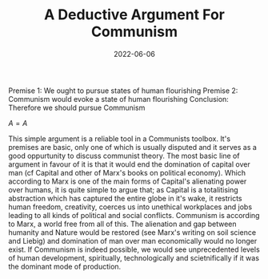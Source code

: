 #+TITLE: A Deductive Argument For Communism
#+HUGO_BASE_DIR: ../
#+DATE: 2022-06-06
Premise 1: We ought to pursue states of human flourishing
Premise 2: Communism would evoke a state of human flourishing
Conclusion: Therefore we should pursue Communism

$A=A$

This simple argument is a reliable tool in a Communists toolbox. It's premises are basic, only one of which is usually disputed and it serves as a good oppurtunity to discuss communist theory. The most basic line of argument in favour of it is that it would end the domination of capital over man (cf Capital and other of Marx's books on political economy). Which according to Marx is one of the main forms of Capital's alienating power over humans, it is quite simple to argue that; as Capital is a totalitising abstraction which has captured the entire globe in it's wake, it restricts human freedom, creativity, coerces us into unethical workplaces and jobs leading to all kinds of political and social conflicts. Communism is according to Marx, a world free from all of this. The alienation and gap between humanity and Nature would be restored (see Marx's writing on soil science and Liebig) and domination of man over man economically would no longer exist. If Communism is indeed possible, we would see unprecedented levels of human development, spiritually, technologically and scietnifically if it was the dominant mode of production.
